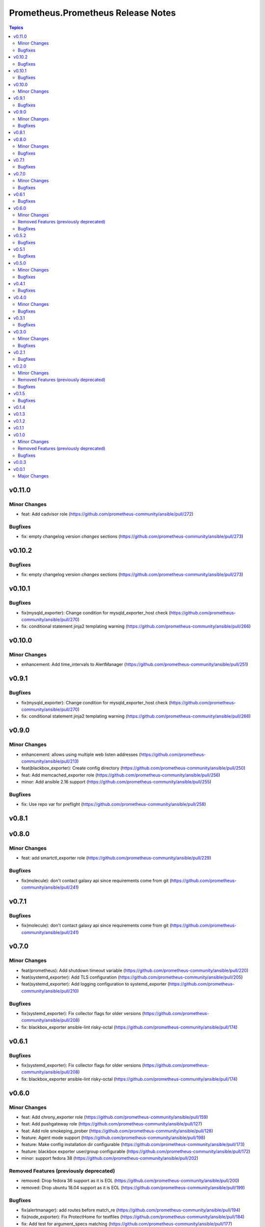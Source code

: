 ===================================
Prometheus.Prometheus Release Notes
===================================

.. contents:: Topics


v0.11.0
=======

Minor Changes
-------------

- feat: Add cadvisor role (https://github.com/prometheus-community/ansible/pull/272)

Bugfixes
--------

- fix: empty changelog version `changes` sections (https://github.com/prometheus-community/ansible/pull/273)

v0.10.2
=======

Bugfixes
--------

- fix: empty changelog version `changes` sections (https://github.com/prometheus-community/ansible/pull/273)

v0.10.1
=======

Bugfixes
--------

- fix(mysqld_exporter): Change condition for mysqld_exporter_host check (https://github.com/prometheus-community/ansible/pull/270)
- fix: conditional statement jinja2 templating warning (https://github.com/prometheus-community/ansible/pull/266)

v0.10.0
=======

Minor Changes
-------------

- enhancement: Add time_intervals to AlertManager (https://github.com/prometheus-community/ansible/pull/251)

v0.9.1
======

Bugfixes
--------

- fix(mysqld_exporter): Change condition for mysqld_exporter_host check (https://github.com/prometheus-community/ansible/pull/270)
- fix: conditional statement jinja2 templating warning (https://github.com/prometheus-community/ansible/pull/266)

v0.9.0
======

Minor Changes
-------------

- enhancement: allows using multiple web listen addresses (https://github.com/prometheus-community/ansible/pull/213)
- feat(blackbox_exporter): Create config directory (https://github.com/prometheus-community/ansible/pull/250)
- feat: Add memcached_exporter role (https://github.com/prometheus-community/ansible/pull/256)
- minor: Add ansible 2.16 support (https://github.com/prometheus-community/ansible/pull/255)

Bugfixes
--------

- fix: Use repo var for preflight (https://github.com/prometheus-community/ansible/pull/258)

v0.8.1
======

v0.8.0
======

Minor Changes
-------------

- feat: add smartctl_exporter role (https://github.com/prometheus-community/ansible/pull/229)

Bugfixes
--------

- fix(molecule): don't contact galaxy api since requirements come from git (https://github.com/prometheus-community/ansible/pull/241)

v0.7.1
======

Bugfixes
--------

- fix(molecule): don't contact galaxy api since requirements come from git (https://github.com/prometheus-community/ansible/pull/241)

v0.7.0
======

Minor Changes
-------------

- feat(prometheus): Add shutdown timeout variable (https://github.com/prometheus-community/ansible/pull/220)
- feat(systemd_exporter): Add TLS configuration (https://github.com/prometheus-community/ansible/pull/205)
- feat(systemd_exporter): Add logging configuration to systemd_exporter (https://github.com/prometheus-community/ansible/pull/210)

Bugfixes
--------

- fix(systemd_exporter): Fix collector flags for older versions (https://github.com/prometheus-community/ansible/pull/208)
- fix: blackbox_exporter ansible-lint risky-octal (https://github.com/prometheus-community/ansible/pull/174)

v0.6.1
======

Bugfixes
--------

- fix(systemd_exporter): Fix collector flags for older versions (https://github.com/prometheus-community/ansible/pull/208)
- fix: blackbox_exporter ansible-lint risky-octal (https://github.com/prometheus-community/ansible/pull/174)

v0.6.0
======

Minor Changes
-------------

- feat: Add chrony_exporter role (https://github.com/prometheus-community/ansible/pull/159)
- feat: Add pushgateway role (https://github.com/prometheus-community/ansible/pull/127)
- feat: Add role smokeping_prober (https://github.com/prometheus-community/ansible/pull/128)
- feature: Agent mode support (https://github.com/prometheus-community/ansible/pull/198)
- feature: Make config installation dir configurable (https://github.com/prometheus-community/ansible/pull/173)
- feature: blackbox exporter user/group configurable (https://github.com/prometheus-community/ansible/pull/172)
- minor: support fedora 38 (https://github.com/prometheus-community/ansible/pull/202)

Removed Features (previously deprecated)
----------------------------------------

- removed: Drop fedora 36 support as it is EOL (https://github.com/prometheus-community/ansible/pull/200)
- removed: Drop ubuntu 18.04 support as it is EOL (https://github.com/prometheus-community/ansible/pull/199)

Bugfixes
--------

- fix(alertmanager): add routes before match_re (https://github.com/prometheus-community/ansible/pull/194)
- fix(node_exporter): Fix ProtectHome for textfiles (https://github.com/prometheus-community/ansible/pull/184)
- fix: Add test for argument_specs matching (https://github.com/prometheus-community/ansible/pull/177)
- fix: Make binary installs consistent (https://github.com/prometheus-community/ansible/pull/204)
- fix: mysqld_exporter should actually respect the mysqld_exporter_host variable (https://github.com/prometheus-community/ansible/pull/88)

v0.5.2
======

Bugfixes
--------

- fix: mysqld_exporter should actually respect the mysqld_exporter_host variable (https://github.com/prometheus-community/ansible/pull/88)

v0.5.1
======

Bugfixes
--------

- fix: Checkout full branch for version updates (https://github.com/prometheus-community/ansible/pull/108)
- fix: Install package fact dependencies needs to be run as root (https://github.com/prometheus-community/ansible/pull/89)
- fix: always create config file (https://github.com/prometheus-community/ansible/pull/113)
- fix: don't require role name on internal vars (https://github.com/prometheus-community/ansible/pull/109)
- fix: textfile collector dir by setting recurse to false (https://github.com/prometheus-community/ansible/pull/105)

v0.5.0
======

Minor Changes
-------------

- minor: Add ansible 2.15 support (https://github.com/prometheus-community/ansible/pull/106)

Bugfixes
--------

- fix: add "become: true" to snmp_exporter handlers (https://github.com/prometheus-community/ansible/pull/99)
- fix: node_exporter   - Fix Systemd ProtectHome option in service unit (https://github.com/prometheus-community/ansible/pull/94)
- fix: pass token to github api for higher ratelimit (https://github.com/prometheus-community/ansible/pull/91)
- fix: replace eol platforms with current (https://github.com/prometheus-community/ansible/pull/53)
- fix: tags support for included tasks (https://github.com/prometheus-community/ansible/pull/87)

v0.4.1
======

Bugfixes
--------

- fix: add "become: true" to snmp_exporter handlers (https://github.com/prometheus-community/ansible/pull/99)
- fix: pass token to github api for higher ratelimit (https://github.com/prometheus-community/ansible/pull/91)
- fix: replace eol platforms with current (https://github.com/prometheus-community/ansible/pull/53)
- fix: tags support for included tasks (https://github.com/prometheus-community/ansible/pull/87)

v0.4.0
======

Minor Changes
-------------

- enhancement: add `skip_install` variables to various roles (https://github.com/prometheus-community/ansible/pull/74)
- enhancement: support ansible-vaulted basic auth passwords (https://github.com/prometheus-community/ansible/pull/83)

Bugfixes
--------

- fix: meta-runtime now needs minor in version string (https://github.com/prometheus-community/ansible/pull/84)

v0.3.1
======

Bugfixes
--------

- fix: Don't log config deployments (https://github.com/prometheus-community/ansible/pull/73)
- fix: correct quotation of flags in systemd config file (https://github.com/prometheus-community/ansible/pull/71)
- fix: version bumper action (https://github.com/prometheus-community/ansible/pull/75)

v0.3.0
======

Minor Changes
-------------

- feat: Add mysqld_exporter role (https://github.com/prometheus-community/ansible/pull/45)

Bugfixes
--------

- fix: policycoreutils python package name (https://github.com/prometheus-community/ansible/pull/63)

v0.2.1
======

Bugfixes
--------

- fix: policycoreutils python package name (https://github.com/prometheus-community/ansible/pull/63)

v0.2.0
======

Minor Changes
-------------

- feat: add systemd exporter role (https://github.com/prometheus-community/ansible/pull/62)

Removed Features (previously deprecated)
----------------------------------------

- removed: community.crypto is only needed when testing (https://github.com/prometheus-community/ansible/pull/56)

Bugfixes
--------

- fix: Fix typo on Install selinux python packages for RedHat family (https://github.com/prometheus-community/ansible/pull/57)

v0.1.5
======

Bugfixes
--------

- fix: follow PEP 440 standard for supported ansible versions (https://github.com/prometheus-community/ansible/pull/46)
- fix: various role argument specs (https://github.com/prometheus-community/ansible/pull/50)

v0.1.4
======

v0.1.3
======

v0.1.2
======

v0.1.1
======

v0.1.0
======

Minor Changes
-------------

- feat: Allow grabbing binaries and checksums from a custom url/mirror (https://github.com/prometheus-community/ansible/pull/28)

Removed Features (previously deprecated)
----------------------------------------

- removed: remove lint from molecule to avoid repetition (https://github.com/prometheus-community/ansible/pull/35)

Bugfixes
--------

- fix: Force push git changelogs (https://github.com/prometheus-community/ansible/pull/36)
- fix: Remove unnecessary dependency on jmespath (https://github.com/prometheus-community/ansible/pull/22)
- fix: ansible 2.9 workaround for galaxy install from git (https://github.com/prometheus-community/ansible/pull/37)
- fix: avoid installing changelog tools when testing (https://github.com/prometheus-community/ansible/pull/34)
- fix: grab dependencies from github to avoid galaxy timeouts (https://github.com/prometheus-community/ansible/pull/33)

v0.0.3
======

v0.0.1
======

Major Changes
-------------

- Initial Release
